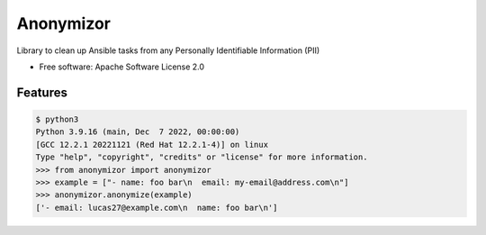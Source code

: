 ==========
Anonymizor
==========


.. image:: https://img.shields.io/pypi/v/anonymizor.svg
        :target: https://pypi.python.org/pypi/anonymizor
.. image:: https://github.com/goneri/ansible-wisdom-anonymizor/actions/workflows/tox.yml/badge.svg
        :target: https://github.com/goneri/ansible-wisdom-anonymizor/actions



Library to clean up Ansible tasks from any Personally Identifiable Information (PII)


* Free software: Apache Software License 2.0


Features
--------

.. code-block::

   $ python3
   Python 3.9.16 (main, Dec  7 2022, 00:00:00)
   [GCC 12.2.1 20221121 (Red Hat 12.2.1-4)] on linux
   Type "help", "copyright", "credits" or "license" for more information.
   >>> from anonymizor import anonymizor
   >>> example = ["- name: foo bar\n  email: my-email@address.com\n"]
   >>> anonymizor.anonymize(example)
   ['- email: lucas27@example.com\n  name: foo bar\n']
